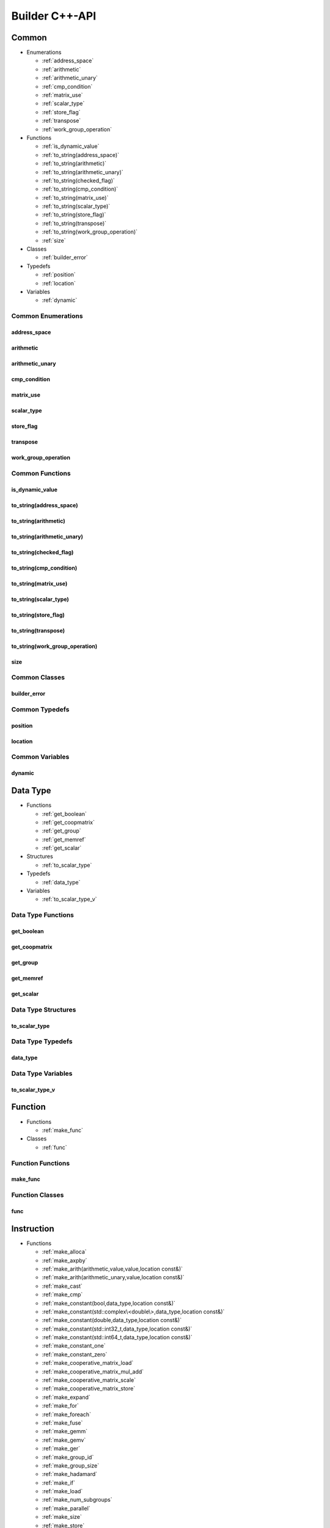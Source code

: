 .. Copyright (C) 2024 Intel Corporation
   SPDX-License-Identifier: BSD-3-Clause

===============
Builder C++-API
===============

Common
======

* Enumerations

  * :ref:`address_space`

  * :ref:`arithmetic`

  * :ref:`arithmetic_unary`

  * :ref:`cmp_condition`

  * :ref:`matrix_use`

  * :ref:`scalar_type`

  * :ref:`store_flag`

  * :ref:`transpose`

  * :ref:`work_group_operation`

* Functions

  * :ref:`is_dynamic_value`

  * :ref:`to_string(address_space)`

  * :ref:`to_string(arithmetic)`

  * :ref:`to_string(arithmetic_unary)`

  * :ref:`to_string(checked_flag)`

  * :ref:`to_string(cmp_condition)`

  * :ref:`to_string(matrix_use)`

  * :ref:`to_string(scalar_type)`

  * :ref:`to_string(store_flag)`

  * :ref:`to_string(transpose)`

  * :ref:`to_string(work_group_operation)`

  * :ref:`size`

* Classes

  * :ref:`builder_error`

* Typedefs

  * :ref:`position`

  * :ref:`location`

* Variables

  * :ref:`dynamic`

Common Enumerations
-------------------

address_space
.............

.. doxygenenum:: tinytc::address_space

arithmetic
..........

.. doxygenenum:: tinytc::arithmetic

arithmetic_unary
................

.. doxygenenum:: tinytc::arithmetic_unary

cmp_condition
.............

.. doxygenenum:: tinytc::cmp_condition

matrix_use
..........

.. doxygenenum:: tinytc::matrix_use

scalar_type
...........

.. doxygenenum:: tinytc::scalar_type

store_flag
..........

.. doxygenenum:: tinytc::store_flag

transpose
.........

.. doxygenenum:: tinytc::transpose

work_group_operation
....................

.. doxygenenum:: tinytc::work_group_operation

Common Functions
----------------

is_dynamic_value
................

.. doxygenfunction:: tinytc::is_dynamic_value

to_string(address_space)
........................

.. doxygenfunction:: tinytc::to_string(address_space)

to_string(arithmetic)
.....................

.. doxygenfunction:: tinytc::to_string(arithmetic)

to_string(arithmetic_unary)
...........................

.. doxygenfunction:: tinytc::to_string(arithmetic_unary)

to_string(checked_flag)
.......................

.. doxygenfunction:: tinytc::to_string(checked_flag)

to_string(cmp_condition)
........................

.. doxygenfunction:: tinytc::to_string(cmp_condition)

to_string(matrix_use)
.....................

.. doxygenfunction:: tinytc::to_string(matrix_use)

to_string(scalar_type)
......................

.. doxygenfunction:: tinytc::to_string(scalar_type)

to_string(store_flag)
.....................

.. doxygenfunction:: tinytc::to_string(store_flag)

to_string(transpose)
....................

.. doxygenfunction:: tinytc::to_string(transpose)

to_string(work_group_operation)
...............................

.. doxygenfunction:: tinytc::to_string(work_group_operation)

size
....

.. doxygenfunction:: tinytc::size

Common Classes
--------------

builder_error
.............

.. doxygenclass:: tinytc::builder_error

Common Typedefs
---------------

position
........

.. doxygentypedef:: tinytc::position

location
........

.. doxygentypedef:: tinytc::location

Common Variables
----------------

dynamic
.......

.. doxygenvariable:: tinytc::dynamic

Data Type
=========

* Functions

  * :ref:`get_boolean`

  * :ref:`get_coopmatrix`

  * :ref:`get_group`

  * :ref:`get_memref`

  * :ref:`get_scalar`

* Structures

  * :ref:`to_scalar_type`

* Typedefs

  * :ref:`data_type`

* Variables

  * :ref:`to_scalar_type_v`

Data Type Functions
-------------------

get_boolean
...........

.. doxygenfunction:: tinytc::get_boolean

get_coopmatrix
..............

.. doxygenfunction:: tinytc::get_coopmatrix

get_group
.........

.. doxygenfunction:: tinytc::get_group

get_memref
..........

.. doxygenfunction:: tinytc::get_memref

get_scalar
..........

.. doxygenfunction:: tinytc::get_scalar

Data Type Structures
--------------------

to_scalar_type
..............

.. doxygenstruct:: tinytc::to_scalar_type

Data Type Typedefs
------------------

data_type
.........

.. doxygentypedef:: tinytc::data_type

Data Type Variables
-------------------

to_scalar_type_v
................

.. doxygenvariable:: tinytc::to_scalar_type_v

Function
========

* Functions

  * :ref:`make_func`

* Classes

  * :ref:`func`

Function Functions
------------------

make_func
.........

.. doxygenfunction:: tinytc::make_func

Function Classes
----------------

func
....

.. doxygenclass:: tinytc::func

Instruction
===========

* Functions

  * :ref:`make_alloca`

  * :ref:`make_axpby`

  * :ref:`make_arith(arithmetic,value,value,location const&)`

  * :ref:`make_arith(arithmetic_unary,value,location const&)`

  * :ref:`make_cast`

  * :ref:`make_cmp`

  * :ref:`make_constant(bool,data_type,location const&)`

  * :ref:`make_constant(std::complex\<double\>,data_type,location const&)`

  * :ref:`make_constant(double,data_type,location const&)`

  * :ref:`make_constant(std::int32_t,data_type,location const&)`

  * :ref:`make_constant(std::int64_t,data_type,location const&)`

  * :ref:`make_constant_one`

  * :ref:`make_constant_zero`

  * :ref:`make_cooperative_matrix_load`

  * :ref:`make_cooperative_matrix_mul_add`

  * :ref:`make_cooperative_matrix_scale`

  * :ref:`make_cooperative_matrix_store`

  * :ref:`make_expand`

  * :ref:`make_for`

  * :ref:`make_foreach`

  * :ref:`make_fuse`

  * :ref:`make_gemm`

  * :ref:`make_gemv`

  * :ref:`make_ger`

  * :ref:`make_group_id`

  * :ref:`make_group_size`

  * :ref:`make_hadamard`

  * :ref:`make_if`

  * :ref:`make_load`

  * :ref:`make_num_subgroups`

  * :ref:`make_parallel`

  * :ref:`make_size`

  * :ref:`make_store`

  * :ref:`make_subgroup_id`

  * :ref:`make_subgroup_local_id`

  * :ref:`make_subgroup_size`

  * :ref:`make_subview`

  * :ref:`make_sum`

  * :ref:`make_work_group`

  * :ref:`make_yield`

* Classes

  * :ref:`inst`

Instruction Functions
---------------------

make_alloca
...........

.. doxygenfunction:: tinytc::make_alloca

make_axpby
..........

.. doxygenfunction:: tinytc::make_axpby

make_arith(arithmetic,value,value,location const&)
..................................................

.. doxygenfunction:: tinytc::make_arith(arithmetic,value,value,location const&)

make_arith(arithmetic_unary,value,location const&)
..................................................

.. doxygenfunction:: tinytc::make_arith(arithmetic_unary,value,location const&)

make_cast
.........

.. doxygenfunction:: tinytc::make_cast

make_cmp
........

.. doxygenfunction:: tinytc::make_cmp

make_constant(bool,data_type,location const&)
.............................................

.. doxygenfunction:: tinytc::make_constant(bool,data_type,location const&)

make_constant(std::complex<double>,data_type,location const&)
.............................................................

.. doxygenfunction:: tinytc::make_constant(std::complex<double>,data_type,location const&)

make_constant(double,data_type,location const&)
...............................................

.. doxygenfunction:: tinytc::make_constant(double,data_type,location const&)

make_constant(std::int32_t,data_type,location const&)
.....................................................

.. doxygenfunction:: tinytc::make_constant(std::int32_t,data_type,location const&)

make_constant(std::int64_t,data_type,location const&)
.....................................................

.. doxygenfunction:: tinytc::make_constant(std::int64_t,data_type,location const&)

make_constant_one
.................

.. doxygenfunction:: tinytc::make_constant_one

make_constant_zero
..................

.. doxygenfunction:: tinytc::make_constant_zero

make_cooperative_matrix_load
............................

.. doxygenfunction:: tinytc::make_cooperative_matrix_load

make_cooperative_matrix_mul_add
...............................

.. doxygenfunction:: tinytc::make_cooperative_matrix_mul_add

make_cooperative_matrix_scale
.............................

.. doxygenfunction:: tinytc::make_cooperative_matrix_scale

make_cooperative_matrix_store
.............................

.. doxygenfunction:: tinytc::make_cooperative_matrix_store

make_expand
...........

.. doxygenfunction:: tinytc::make_expand

make_for
........

.. doxygenfunction:: tinytc::make_for

make_foreach
............

.. doxygenfunction:: tinytc::make_foreach

make_fuse
.........

.. doxygenfunction:: tinytc::make_fuse

make_gemm
.........

.. doxygenfunction:: tinytc::make_gemm

make_gemv
.........

.. doxygenfunction:: tinytc::make_gemv

make_ger
........

.. doxygenfunction:: tinytc::make_ger

make_group_id
.............

.. doxygenfunction:: tinytc::make_group_id

make_group_size
...............

.. doxygenfunction:: tinytc::make_group_size

make_hadamard
.............

.. doxygenfunction:: tinytc::make_hadamard

make_if
.......

.. doxygenfunction:: tinytc::make_if

make_load
.........

.. doxygenfunction:: tinytc::make_load

make_num_subgroups
..................

.. doxygenfunction:: tinytc::make_num_subgroups

make_parallel
.............

.. doxygenfunction:: tinytc::make_parallel

make_size
.........

.. doxygenfunction:: tinytc::make_size

make_store
..........

.. doxygenfunction:: tinytc::make_store

make_subgroup_id
................

.. doxygenfunction:: tinytc::make_subgroup_id

make_subgroup_local_id
......................

.. doxygenfunction:: tinytc::make_subgroup_local_id

make_subgroup_size
..................

.. doxygenfunction:: tinytc::make_subgroup_size

make_subview
............

.. doxygenfunction:: tinytc::make_subview

make_sum
........

.. doxygenfunction:: tinytc::make_sum

make_work_group
...............

.. doxygenfunction:: tinytc::make_work_group

make_yield
..........

.. doxygenfunction:: tinytc::make_yield

Instruction Classes
-------------------

inst
....

.. doxygenclass:: tinytc::inst

Program
=======

* Functions

  * :ref:`make_prog`

* Classes

  * :ref:`prog`

Program Functions
-----------------

make_prog
.........

.. doxygenfunction:: tinytc::make_prog

Program Classes
---------------

prog
....

.. doxygenclass:: tinytc::prog

Region
======

* Classes

  * :ref:`region`

  * :ref:`region_builder`

Region Classes
--------------

region
......

.. doxygenclass:: tinytc::region

region_builder
..............

.. doxygenclass:: tinytc::region_builder

Value
=====

* Classes

  * :ref:`value`

Value Classes
-------------

value
.....

.. doxygenclass:: tinytc::value

